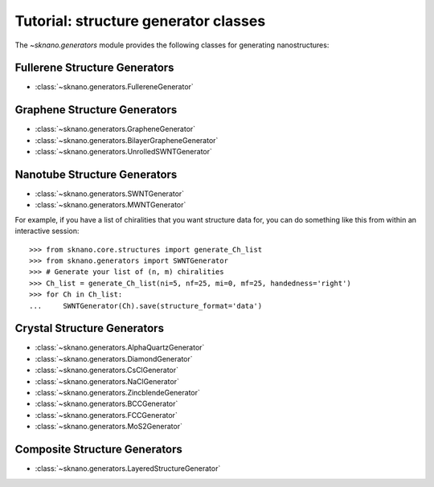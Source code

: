.. _generators-tutorial:

Tutorial: structure generator classes
======================================

.. sectionauthor:: Andrew Merrill <androomerrill@gmail.com>

The `~sknano.generators` module provides the following
classes for generating nanostructures:

Fullerene Structure Generators
------------------------------
* :class:`~sknano.generators.FullereneGenerator`

Graphene Structure Generators
------------------------------
* :class:`~sknano.generators.GrapheneGenerator`
* :class:`~sknano.generators.BilayerGrapheneGenerator`
* :class:`~sknano.generators.UnrolledSWNTGenerator`

Nanotube Structure Generators
------------------------------
* :class:`~sknano.generators.SWNTGenerator`
* :class:`~sknano.generators.MWNTGenerator`

For example, if you have a list of chiralities that you want structure data
for, you can do something like this from within an interactive session::

    >>> from sknano.core.structures import generate_Ch_list
    >>> from sknano.generators import SWNTGenerator
    >>> # Generate your list of (n, m) chiralities
    >>> Ch_list = generate_Ch_list(ni=5, nf=25, mi=0, mf=25, handedness='right')
    >>> for Ch in Ch_list:
    ...     SWNTGenerator(Ch).save(structure_format='data')


.. ipython::

   In [1]: from sknano.generators import SWNTGenerator

   In [2]: bundle = SWNTGenerator((10, 5), nz=2, bundle_geometry='hexagon')

   In [3]: bundle.save()

Crystal Structure Generators
------------------------------

* :class:`~sknano.generators.AlphaQuartzGenerator`
* :class:`~sknano.generators.DiamondGenerator`
* :class:`~sknano.generators.CsClGenerator`
* :class:`~sknano.generators.NaClGenerator`
* :class:`~sknano.generators.ZincblendeGenerator`
* :class:`~sknano.generators.BCCGenerator`
* :class:`~sknano.generators.FCCGenerator`
* :class:`~sknano.generators.MoS2Generator`

Composite Structure Generators
------------------------------
* :class:`~sknano.generators.LayeredStructureGenerator`
